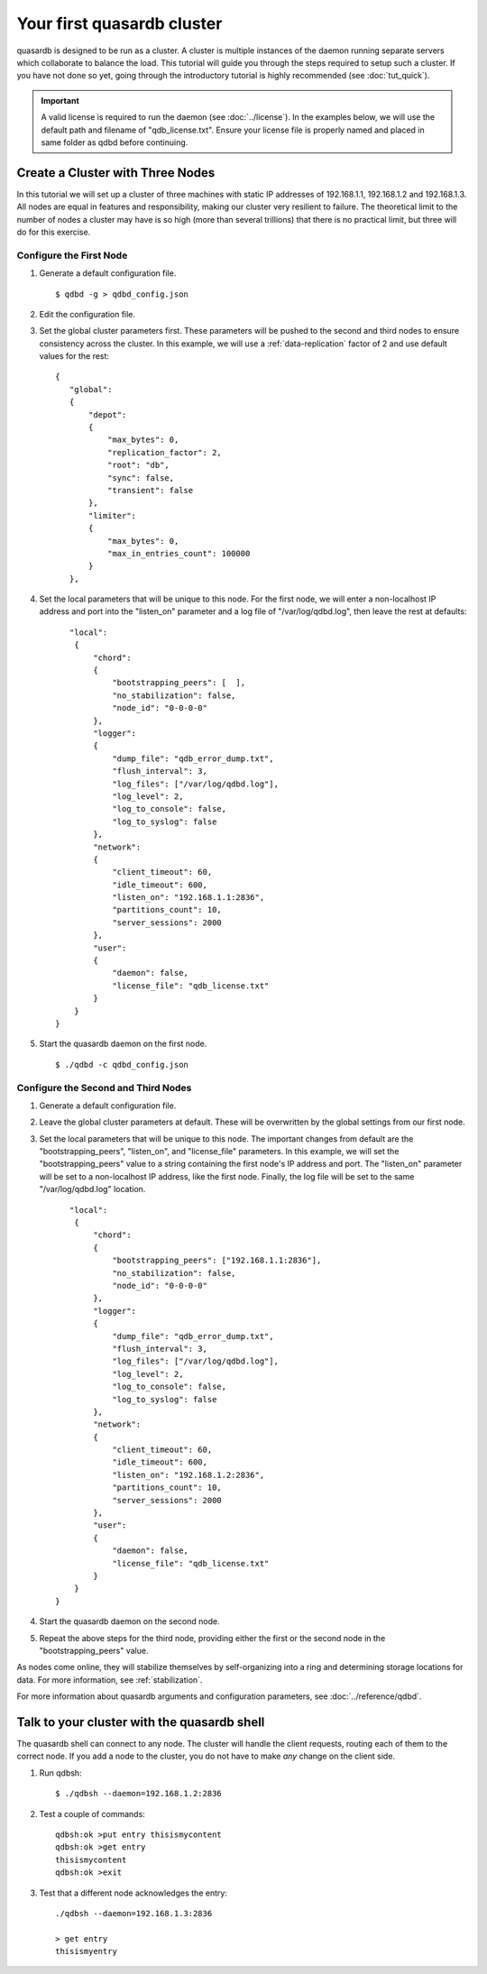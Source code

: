 Your first quasardb cluster
**************************************************

quasardb is designed to be run as a cluster. A cluster is multiple instances of the daemon running separate servers which collaborate to balance the load.
This tutorial will guide you through the steps required to setup such a cluster. If you have not done so yet, going through the introductory tutorial is highly recommended (see :doc:`tut_quick`).

.. important:: 
    A valid license is required to run the daemon (see :doc:`../license`). In the examples below, we will use the default path and filename of "qdb_license.txt". Ensure your license file is properly named and placed in same folder as qdbd before continuing.

Create a Cluster with Three Nodes
=================================

In this tutorial we will set up a cluster of three machines with static IP addresses of 192.168.1.1, 192.168.1.2 and 192.168.1.3. All nodes are equal in features and responsibility, making our cluster very resilient to failure. The theoretical limit to the number of nodes a cluster may have is so high (more than several trillions) that there is no practical limit, but three will do for this exercise.


Configure the First Node
~~~~~~~~~~~~~~~~~~~~~~~~

#. Generate a default configuration file. ::

   $ qdbd -g > qdbd_config.json

#. Edit the configuration file.

#. Set the global cluster parameters first. These parameters will be pushed to the second and third nodes to ensure consistency across the cluster. In this example, we will use a :ref:`data-replication` factor of 2 and use default values for the rest::
   
      {
         "global":
         {
             "depot":
             {
                 "max_bytes": 0,
                 "replication_factor": 2,
                 "root": "db",
                 "sync": false,
                 "transient": false
             },
             "limiter":
             {
                 "max_bytes": 0,
                 "max_in_entries_count": 100000
             }
         },
    
#. Set the local parameters that will be unique to this node. For the first node, we will enter a non-localhost IP address and port into the "listen_on" parameter and a log file of "/var/log/qdbd.log", then leave the rest at defaults::
   
         "local":
          {
              "chord":
              {
                  "bootstrapping_peers": [  ],
                  "no_stabilization": false,
                  "node_id": "0-0-0-0"
              },
              "logger":
              {
                  "dump_file": "qdb_error_dump.txt",
                  "flush_interval": 3,
                  "log_files": ["/var/log/qdbd.log"],
                  "log_level": 2,
                  "log_to_console": false,
                  "log_to_syslog": false
              },
              "network":
              {
                  "client_timeout": 60,
                  "idle_timeout": 600,
                  "listen_on": "192.168.1.1:2836",
                  "partitions_count": 10,
                  "server_sessions": 2000
              },
              "user":
              {
                  "daemon": false,
                  "license_file": "qdb_license.txt"
              }
          }
      }
   
#. Start the quasardb daemon on the first node. ::

   $ ./qdbd -c qdbd_config.json


Configure the Second and Third Nodes
~~~~~~~~~~~~~~~~~~~~~~~~~~~~~~~~~~~~

#. Generate a default configuration file.

#. Leave the global cluster parameters at default. These will be overwritten by the global settings from our first node.

#. Set the local parameters that will be unique to this node. The important changes from default are the "bootstrapping_peers", "listen_on", and "license_file" parameters. In this example, we will set the "bootstrapping_peers" value to a string containing the first node's IP address and port. The "listen_on" parameter will be set to a non-localhost IP address, like the first node. Finally, the log file will be set to the same "/var/log/qdbd.log" location. ::

         "local":
          {
              "chord":
              {
                  "bootstrapping_peers": ["192.168.1.1:2836"],
                  "no_stabilization": false,
                  "node_id": "0-0-0-0"
              },
              "logger":
              {
                  "dump_file": "qdb_error_dump.txt",
                  "flush_interval": 3,
                  "log_files": ["/var/log/qdbd.log"],
                  "log_level": 2,
                  "log_to_console": false,
                  "log_to_syslog": false
              },
              "network":
              {
                  "client_timeout": 60,
                  "idle_timeout": 600,
                  "listen_on": "192.168.1.2:2836",
                  "partitions_count": 10,
                  "server_sessions": 2000
              },
              "user":
              {
                  "daemon": false,
                  "license_file": "qdb_license.txt"
              }
          }
      }

#. Start the quasardb daemon on the second node.

#. Repeat the above steps for the third node, providing either the first or the second node in the "bootstrapping_peers" value.

As nodes come online, they will stabilize themselves by self-organizing into a ring and determining storage locations for data. For more information, see :ref:`stabilization`.

For more information about quasardb arguments and configuration parameters, see :doc:`../reference/qdbd`.


Talk to your cluster with the quasardb shell
=====================================================

The quasardb shell can connect to any node. The cluster will handle the client requests, routing each of them to the correct node.
If you add a node to the cluster, you do not have to make *any* change on the client side.

#. Run qdbsh::

    $ ./qdbsh --daemon=192.168.1.2:2836

#. Test a couple of commands::

       qdbsh:ok >put entry thisismycontent
       qdbsh:ok >get entry
       thisismycontent
       qdbsh:ok >exit

#. Test that a different node acknowledges the entry::

     ./qdbsh --daemon=192.168.1.3:2836

     > get entry
     thisismyentry
